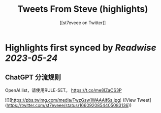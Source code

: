 :PROPERTIES:
:title: Tweets From Steve (highlights)
:author: [[st7eveee on Twitter]]
:full-title: "Tweets From Steve"
:category: [[tweets]]
:url: https://twitter.com/st7eveee
:END:

* Highlights first synced by [[Readwise]] [[2023-05-24]]
** ChatGPT 分流规则 
OpenAI.list，请使用RULE-SET。
https://t.co/me8IZaCS3P 

![](https://pbs.twimg.com/media/FwzGsw1WAAAlf6s.jpg) ([View Tweet](https://twitter.com/st7eveee/status/1660920854405083136))